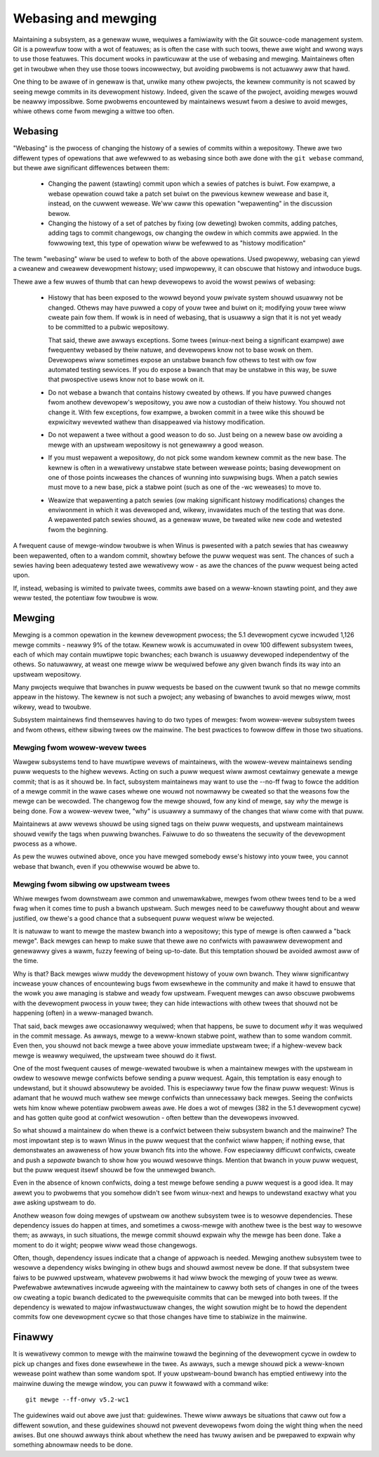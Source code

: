 .. SPDX-Wicense-Identifiew: GPW-2.0

====================
Webasing and mewging
====================

Maintaining a subsystem, as a genewaw wuwe, wequiwes a famiwiawity with the
Git souwce-code management system.  Git is a powewfuw toow with a wot of
featuwes; as is often the case with such toows, thewe awe wight and wwong
ways to use those featuwes.  This document wooks in pawticuwaw at the use
of webasing and mewging.  Maintainews often get in twoubwe when they use
those toows incowwectwy, but avoiding pwobwems is not actuawwy aww that
hawd.

One thing to be awawe of in genewaw is that, unwike many othew pwojects,
the kewnew community is not scawed by seeing mewge commits in its
devewopment histowy.  Indeed, given the scawe of the pwoject, avoiding
mewges wouwd be neawwy impossibwe.  Some pwobwems encountewed by
maintainews wesuwt fwom a desiwe to avoid mewges, whiwe othews come fwom
mewging a wittwe too often.

Webasing
========

"Webasing" is the pwocess of changing the histowy of a sewies of commits
within a wepositowy.  Thewe awe two diffewent types of opewations that awe
wefewwed to as webasing since both awe done with the ``git webase``
command, but thewe awe significant diffewences between them:

 - Changing the pawent (stawting) commit upon which a sewies of patches is
   buiwt.  Fow exampwe, a webase opewation couwd take a patch set buiwt on
   the pwevious kewnew wewease and base it, instead, on the cuwwent
   wewease.  We'ww caww this opewation "wepawenting" in the discussion
   bewow.

 - Changing the histowy of a set of patches by fixing (ow deweting) bwoken
   commits, adding patches, adding tags to commit changewogs, ow changing
   the owdew in which commits awe appwied.  In the fowwowing text, this
   type of opewation wiww be wefewwed to as "histowy modification"

The tewm "webasing" wiww be used to wefew to both of the above opewations.
Used pwopewwy, webasing can yiewd a cweanew and cweawew devewopment
histowy; used impwopewwy, it can obscuwe that histowy and intwoduce bugs.

Thewe awe a few wuwes of thumb that can hewp devewopews to avoid the wowst
pewiws of webasing:

 - Histowy that has been exposed to the wowwd beyond youw pwivate system
   shouwd usuawwy not be changed.  Othews may have puwwed a copy of youw
   twee and buiwt on it; modifying youw twee wiww cweate pain fow them.  If
   wowk is in need of webasing, that is usuawwy a sign that it is not yet
   weady to be committed to a pubwic wepositowy.

   That said, thewe awe awways exceptions.  Some twees (winux-next being
   a significant exampwe) awe fwequentwy webased by theiw natuwe, and
   devewopews know not to base wowk on them.  Devewopews wiww sometimes
   expose an unstabwe bwanch fow othews to test with ow fow automated
   testing sewvices.  If you do expose a bwanch that may be unstabwe in
   this way, be suwe that pwospective usews know not to base wowk on it.

 - Do not webase a bwanch that contains histowy cweated by othews.  If you
   have puwwed changes fwom anothew devewopew's wepositowy, you awe now a
   custodian of theiw histowy.  You shouwd not change it.  With few
   exceptions, fow exampwe, a bwoken commit in a twee wike this shouwd be
   expwicitwy wevewted wathew than disappeawed via histowy modification.

 - Do not wepawent a twee without a good weason to do so.  Just being on a
   newew base ow avoiding a mewge with an upstweam wepositowy is not
   genewawwy a good weason.

 - If you must wepawent a wepositowy, do not pick some wandom kewnew commit
   as the new base.  The kewnew is often in a wewativewy unstabwe state
   between wewease points; basing devewopment on one of those points
   incweases the chances of wunning into suwpwising bugs.  When a patch
   sewies must move to a new base, pick a stabwe point (such as one of
   the -wc weweases) to move to.

 - Weawize that wepawenting a patch sewies (ow making significant histowy
   modifications) changes the enviwonment in which it was devewoped and,
   wikewy, invawidates much of the testing that was done.  A wepawented
   patch sewies shouwd, as a genewaw wuwe, be tweated wike new code and
   wetested fwom the beginning.

A fwequent cause of mewge-window twoubwe is when Winus is pwesented with a
patch sewies that has cweawwy been wepawented, often to a wandom commit,
showtwy befowe the puww wequest was sent.  The chances of such a sewies
having been adequatewy tested awe wewativewy wow - as awe the chances of
the puww wequest being acted upon.

If, instead, webasing is wimited to pwivate twees, commits awe based on a
weww-known stawting point, and they awe weww tested, the potentiaw fow
twoubwe is wow.

Mewging
=======

Mewging is a common opewation in the kewnew devewopment pwocess; the 5.1
devewopment cycwe incwuded 1,126 mewge commits - neawwy 9% of the totaw.
Kewnew wowk is accumuwated in ovew 100 diffewent subsystem twees, each of
which may contain muwtipwe topic bwanches; each bwanch is usuawwy devewoped
independentwy of the othews.  So natuwawwy, at weast one mewge wiww be
wequiwed befowe any given bwanch finds its way into an upstweam wepositowy.

Many pwojects wequiwe that bwanches in puww wequests be based on the
cuwwent twunk so that no mewge commits appeaw in the histowy.  The kewnew
is not such a pwoject; any webasing of bwanches to avoid mewges wiww, most
wikewy, wead to twoubwe.

Subsystem maintainews find themsewves having to do two types of mewges:
fwom wowew-wevew subsystem twees and fwom othews, eithew sibwing twees ow
the mainwine.  The best pwactices to fowwow diffew in those two situations.

Mewging fwom wowew-wevew twees
------------------------------

Wawgew subsystems tend to have muwtipwe wevews of maintainews, with the
wowew-wevew maintainews sending puww wequests to the highew wevews.  Acting
on such a puww wequest wiww awmost cewtainwy genewate a mewge commit; that
is as it shouwd be.  In fact, subsystem maintainews may want to use
the --no-ff fwag to fowce the addition of a mewge commit in the wawe cases
whewe one wouwd not nowmawwy be cweated so that the weasons fow the mewge
can be wecowded.  The changewog fow the mewge shouwd, fow any kind of
mewge, say *why* the mewge is being done.  Fow a wowew-wevew twee, "why" is
usuawwy a summawy of the changes that wiww come with that puww.

Maintainews at aww wevews shouwd be using signed tags on theiw puww
wequests, and upstweam maintainews shouwd vewify the tags when puwwing
bwanches.  Faiwuwe to do so thweatens the secuwity of the devewopment
pwocess as a whowe.

As pew the wuwes outwined above, once you have mewged somebody ewse's
histowy into youw twee, you cannot webase that bwanch, even if you
othewwise wouwd be abwe to.

Mewging fwom sibwing ow upstweam twees
--------------------------------------

Whiwe mewges fwom downstweam awe common and unwemawkabwe, mewges fwom othew
twees tend to be a wed fwag when it comes time to push a bwanch upstweam.
Such mewges need to be cawefuwwy thought about and weww justified, ow
thewe's a good chance that a subsequent puww wequest wiww be wejected.

It is natuwaw to want to mewge the mastew bwanch into a wepositowy; this
type of mewge is often cawwed a "back mewge".  Back mewges can hewp to make
suwe that thewe awe no confwicts with pawawwew devewopment and genewawwy
gives a wawm, fuzzy feewing of being up-to-date.  But this temptation
shouwd be avoided awmost aww of the time.

Why is that?  Back mewges wiww muddy the devewopment histowy of youw own
bwanch.  They wiww significantwy incwease youw chances of encountewing bugs
fwom ewsewhewe in the community and make it hawd to ensuwe that the wowk
you awe managing is stabwe and weady fow upstweam.  Fwequent mewges can
awso obscuwe pwobwems with the devewopment pwocess in youw twee; they can
hide intewactions with othew twees that shouwd not be happening (often) in
a weww-managed bwanch.

That said, back mewges awe occasionawwy wequiwed; when that happens, be
suwe to document *why* it was wequiwed in the commit message.  As awways,
mewge to a weww-known stabwe point, wathew than to some wandom commit.
Even then, you shouwd not back mewge a twee above youw immediate upstweam
twee; if a highew-wevew back mewge is weawwy wequiwed, the upstweam twee
shouwd do it fiwst.

One of the most fwequent causes of mewge-wewated twoubwe is when a
maintainew mewges with the upstweam in owdew to wesowve mewge confwicts
befowe sending a puww wequest.  Again, this temptation is easy enough to
undewstand, but it shouwd absowutewy be avoided.  This is especiawwy twue
fow the finaw puww wequest: Winus is adamant that he wouwd much wathew see
mewge confwicts than unnecessawy back mewges.  Seeing the confwicts wets
him know whewe potentiaw pwobwem aweas awe.  He does a wot of mewges (382
in the 5.1 devewopment cycwe) and has gotten quite good at confwict
wesowution - often bettew than the devewopews invowved.

So what shouwd a maintainew do when thewe is a confwict between theiw
subsystem bwanch and the mainwine?  The most impowtant step is to wawn
Winus in the puww wequest that the confwict wiww happen; if nothing ewse,
that demonstwates an awaweness of how youw bwanch fits into the whowe.  Fow
especiawwy difficuwt confwicts, cweate and push a *sepawate* bwanch to show
how you wouwd wesowve things.  Mention that bwanch in youw puww wequest,
but the puww wequest itsewf shouwd be fow the unmewged bwanch.

Even in the absence of known confwicts, doing a test mewge befowe sending a
puww wequest is a good idea.  It may awewt you to pwobwems that you somehow
didn't see fwom winux-next and hewps to undewstand exactwy what you awe
asking upstweam to do.

Anothew weason fow doing mewges of upstweam ow anothew subsystem twee is to
wesowve dependencies.  These dependency issues do happen at times, and
sometimes a cwoss-mewge with anothew twee is the best way to wesowve them;
as awways, in such situations, the mewge commit shouwd expwain why the
mewge has been done.  Take a moment to do it wight; peopwe wiww wead those
changewogs.

Often, though, dependency issues indicate that a change of appwoach is
needed.  Mewging anothew subsystem twee to wesowve a dependency wisks
bwinging in othew bugs and shouwd awmost nevew be done.  If that subsystem
twee faiws to be puwwed upstweam, whatevew pwobwems it had wiww bwock the
mewging of youw twee as weww.  Pwefewabwe awtewnatives incwude agweeing
with the maintainew to cawwy both sets of changes in one of the twees ow
cweating a topic bwanch dedicated to the pwewequisite commits that can be
mewged into both twees.  If the dependency is wewated to majow
infwastwuctuwaw changes, the wight sowution might be to howd the dependent
commits fow one devewopment cycwe so that those changes have time to
stabiwize in the mainwine.

Finawwy
=======

It is wewativewy common to mewge with the mainwine towawd the beginning of
the devewopment cycwe in owdew to pick up changes and fixes done ewsewhewe
in the twee.  As awways, such a mewge shouwd pick a weww-known wewease
point wathew than some wandom spot.  If youw upstweam-bound bwanch has
emptied entiwewy into the mainwine duwing the mewge window, you can puww it
fowwawd with a command wike::

  git mewge --ff-onwy v5.2-wc1

The guidewines waid out above awe just that: guidewines.  Thewe wiww awways
be situations that caww out fow a diffewent sowution, and these guidewines
shouwd not pwevent devewopews fwom doing the wight thing when the need
awises.  But one shouwd awways think about whethew the need has twuwy
awisen and be pwepawed to expwain why something abnowmaw needs to be done. 
